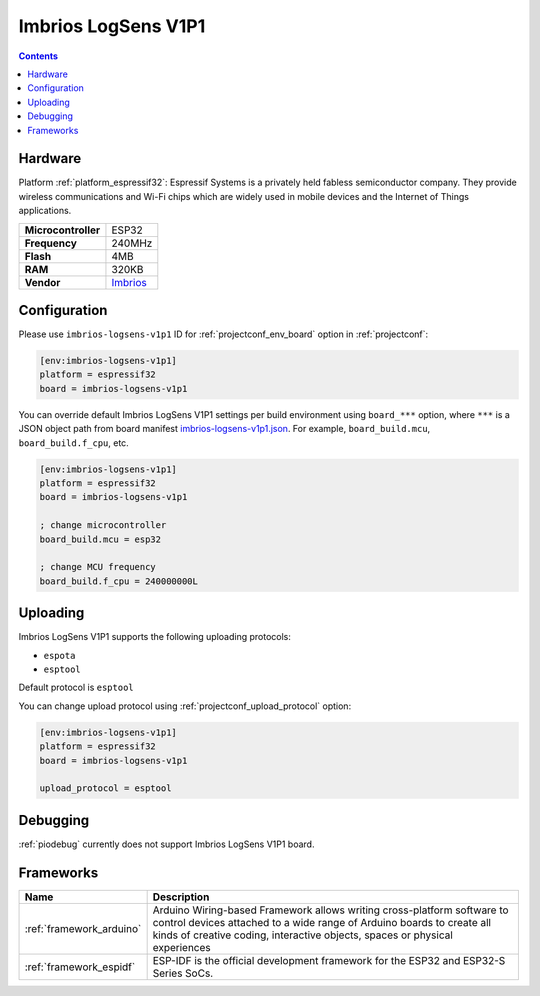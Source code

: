  
.. _board_espressif32_imbrios-logsens-v1p1:

Imbrios LogSens V1P1
====================

.. contents::

Hardware
--------

Platform :ref:`platform_espressif32`: Espressif Systems is a privately held fabless semiconductor company. They provide wireless communications and Wi-Fi chips which are widely used in mobile devices and the Internet of Things applications.

.. list-table::

  * - **Microcontroller**
    - ESP32
  * - **Frequency**
    - 240MHz
  * - **Flash**
    - 4MB
  * - **RAM**
    - 320KB
  * - **Vendor**
    - `Imbrios <https://www.imbrios.com/products/logsens?utm_source=platformio.org&utm_medium=docs>`__


Configuration
-------------

Please use ``imbrios-logsens-v1p1`` ID for :ref:`projectconf_env_board` option in :ref:`projectconf`:

.. code-block:: ini

  [env:imbrios-logsens-v1p1]
  platform = espressif32
  board = imbrios-logsens-v1p1

You can override default Imbrios LogSens V1P1 settings per build environment using
``board_***`` option, where ``***`` is a JSON object path from
board manifest `imbrios-logsens-v1p1.json <https://github.com/platformio/platform-espressif32/blob/master/boards/imbrios-logsens-v1p1.json>`_. For example,
``board_build.mcu``, ``board_build.f_cpu``, etc.

.. code-block:: ini

  [env:imbrios-logsens-v1p1]
  platform = espressif32
  board = imbrios-logsens-v1p1

  ; change microcontroller
  board_build.mcu = esp32

  ; change MCU frequency
  board_build.f_cpu = 240000000L


Uploading
---------
Imbrios LogSens V1P1 supports the following uploading protocols:

* ``espota``
* ``esptool``

Default protocol is ``esptool``

You can change upload protocol using :ref:`projectconf_upload_protocol` option:

.. code-block:: ini

  [env:imbrios-logsens-v1p1]
  platform = espressif32
  board = imbrios-logsens-v1p1

  upload_protocol = esptool

Debugging
---------
:ref:`piodebug` currently does not support Imbrios LogSens V1P1 board.

Frameworks
----------
.. list-table::
    :header-rows:  1

    * - Name
      - Description

    * - :ref:`framework_arduino`
      - Arduino Wiring-based Framework allows writing cross-platform software to control devices attached to a wide range of Arduino boards to create all kinds of creative coding, interactive objects, spaces or physical experiences

    * - :ref:`framework_espidf`
      - ESP-IDF is the official development framework for the ESP32 and ESP32-S Series SoCs.